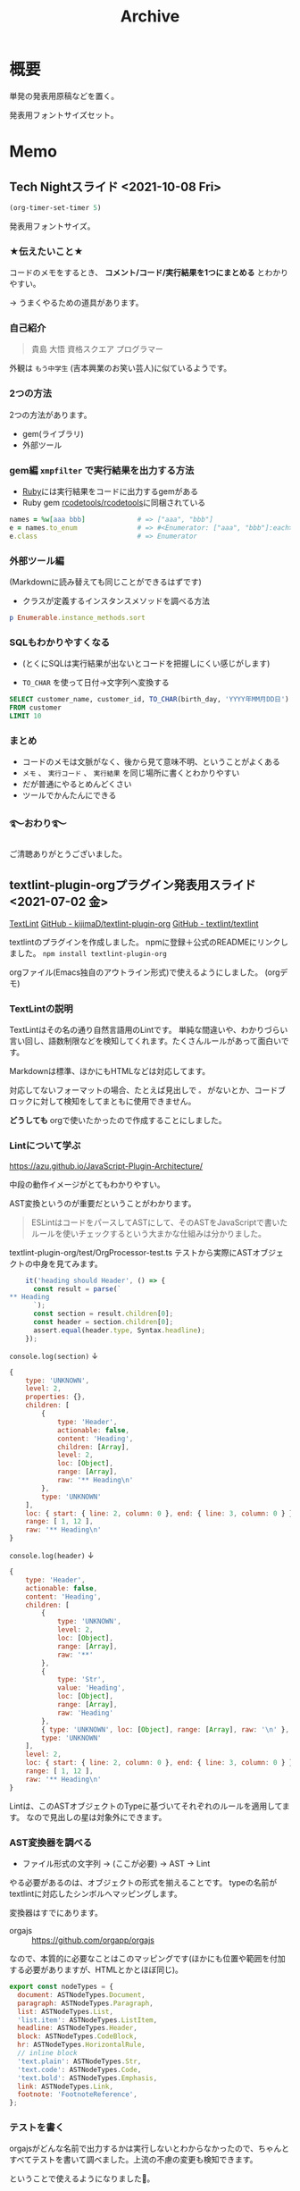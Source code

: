 :PROPERTIES:
:ID:       02b46258-7650-4a02-9f0e-c422555b29d0
:header-args+: :results output :wrap
:mtime:    20241102180218
:ctime:    20210703105033
:END:
#+title: Archive
* 概要
単発の発表用原稿などを置く。

発表用フォントサイズセット。
#+begin_export emacs-lisp
(progn
       (set-face-attribute 'default nil
                           :font "Fira Mono"
                           :weight 'regular
                           :height 140)
       (set-fontset-font
        nil 'japanese-jisx0208
        (font-spec :family "Hiragino Sans")))
#+end_export
* Memo
** Tech Nightスライド <2021-10-08 Fri>
:LOGBOOK:
CLOCK: [2021-10-04 Mon 00:00]--[2021-10-04 Mon 00:50] =>  0:50
CLOCK: [2021-10-03 Sun 22:31]--[2021-10-04 Mon 00:02] =>  1:31
:END:
#+begin_src emacs-lisp
  (org-timer-set-timer 5)
#+end_src

発表用フォントサイズ。
#+begin_export emacs-lisp
(progn
       (set-face-attribute 'default nil
                           :font "Fira Mono"
                           :weight 'regular
                           :height 220)
       (set-fontset-font
        nil 'japanese-jisx0208
        (font-spec :family "Hiragino Sans")))
#+end_export
*** ★伝えたいこと★
コードのメモをするとき、 *コメント/コード/実行結果を1つにまとめる* とわかりやすい。

→ うまくやるための道具があります。
*** 自己紹介
#+begin_quote
貴島 大悟
資格スクエア プログラマー
#+end_quote

外観は ~もう中学生~ (吉本興業のお笑い芸人)に似ているようです。
*** 2つの方法
2つの方法があります。

- gem(ライブラリ)
- 外部ツール
*** gem編 ~xmpfilter~ で実行結果を出力する方法
- [[id:cfd092c4-1bb2-43d3-88b1-9f647809e546][Ruby]]には実行結果をコードに出力するgemがある
- Ruby gem [[https://github.com/rcodetools/rcodetools][rcodetools/rcodetools]]に同梱されている

#+begin_src ruby
  names = %w[aaa bbb]             # => ["aaa", "bbb"]
  e = names.to_enum               # => #<Enumerator: ["aaa", "bbb"]:each>
  e.class                         # => Enumerator
#+end_src
*** 外部ツール編

(Markdownに読み替えても同じことができるはずです)

- クラスが定義するインスタンスメソッドを調べる方法
#+begin_src ruby
  p Enumerable.instance_methods.sort
#+end_src

#+RESULTS:
#+begin_results
[:all?, :any?, :chain, :chunk, :chunk_while, :collect, :collect_concat, :count, :cycle, :detect, :drop, :drop_while, :each_cons, :each_entry, :each_slice, :each_with_index, :each_with_object, :entries, :filter, :filter_map, :find, :find_all, :find_index, :first, :flat_map, :grep, :grep_v, :group_by, :include?, :inject, :lazy, :map, :max, :max_by, :member?, :min, :min_by, :minmax, :minmax_by, :none?, :one?, :partition, :reduce, :reject, :reverse_each, :select, :slice_after, :slice_before, :slice_when, :sort, :sort_by, :sum, :take, :take_while, :tally, :to_a, :to_h, :uniq, :zip]
#+end_results
*** SQLもわかりやすくなる
:PROPERTIES:
  :header-args+: :engine postgresql
  :header-args+: :dbhost localhost
  :header-args+: :dbuser postgres
  :header-args+: :dbpassword postgres12345
  :header-args+: :database dsdojo_db
  :header-args+: :results table
:END:

+ (とくにSQLは実行結果が出ないとコードを把握しにくい感じがします)

- ~TO_CHAR~ を使って日付→文字列へ変換する

#+begin_src sql
  SELECT customer_name, customer_id, TO_CHAR(birth_day, 'YYYY年MM月DD日')
  FROM customer
  LIMIT 10
#+end_src

#+RESULTS:
#+begin_results
| customer_name | customer_id    | to_char        |
|---------------+----------------+----------------|
| 大野 あや子   | CS021313000114 | 1981年04月29日 |
| 六角 雅彦     | CS037613000071 | 1952年04月01日 |
| 宇多田 貴美子 | CS031415000172 | 1976年10月04日 |
| 堀井 かおり   | CS028811000001 | 1933年03月27日 |
| 田崎 美紀     | CS001215000145 | 1995年03月29日 |
| 宮下 達士     | CS020401000016 | 1974年09月15日 |
| 奥野 陽子     | CS015414000103 | 1977年08月09日 |
| 釈 人志       | CS029403000008 | 1973年08月17日 |
| 松谷 米蔵     | CS015804000004 | 1931年05月02日 |
| 安斎 遥       | CS033513000180 | 1962年07月11日 |
#+end_results
*** まとめ
- コードのメモは文脈がなく、後から見て意味不明、ということがよくある
- ~メモ~ 、 ~実行コード~ 、 ~実行結果~ を同じ場所に書くとわかりやすい
- だが普通にやるとめんどくさい
- ツールでかんたんにできる
*** ࿐おわり࿐
ご清聴ありがとうございました。
** textlint-plugin-orgプラグイン発表用スライド <2021-07-02 金>

[[id:d3394774-aba5-4167-bd18-f194eb2bd9ed][TextLint]]
[[https://github.com/kijimaD/textlint-plugin-org][GitHub - kijimaD/textlint-plugin-org]]
[[https://github.com/textlint/textlint#supported-file-formats][GitHub - textlint/textlint]]

textlintのプラグインを作成しました。
npmに登録＋公式のREADMEにリンクしました。
~npm install textlint-plugin-org~

orgファイル(Emacs独自のアウトライン形式)で使えるようにしました。
(orgデモ)
*** TextLintの説明
TextLintはその名の通り自然言語用のLintです。
単純な間違いや、わかりづらい言い回し、語数制限などを検知してくれます。たくさんルールがあって面白いです。

Markdownは標準、ほかにもHTMLなどは対応してます。

対応してないフォーマットの場合、たとえば見出しで ~。~ がないとか、コードブロックに対して検知をしてまともに使用できません。

*どうしても* orgで使いたかったので作成することにしました。
*** Lintについて学ぶ
https://azu.github.io/JavaScript-Plugin-Architecture/

中段の動作イメージがとてもわかりやすい。

AST変換というのが重要だということがわかります。

#+begin_quote
ESLintはコードをパースしてASTにして、そのASTをJavaScriptで書いたルールを使いチェックするという大まかな仕組みは分かりました。
#+end_quote

textlint-plugin-org/test/OrgProcessor-test.ts
テストから実際にASTオブジェクトの中身を見てみます。
#+begin_src javascript
    it('heading should Header', () => {
      const result = parse(`
,** Heading
      `);
      const section = result.children[0];
      const header = section.children[0];
      assert.equal(header.type, Syntax.headline);
    });
#+end_src

~console.log(section)~ ↓
#+begin_src javascript
  {
      type: 'UNKNOWN',
      level: 2,
      properties: {},
      children: [
          {
              type: 'Header',
              actionable: false,
              content: 'Heading',
              children: [Array],
              level: 2,
              loc: [Object],
              range: [Array],
              raw: '** Heading\n'
          },
          type: 'UNKNOWN'
      ],
      loc: { start: { line: 2, column: 0 }, end: { line: 3, column: 0 } },
      range: [ 1, 12 ],
      raw: '** Heading\n'
  }
#+end_src

~console.log(header)~ ↓
#+begin_src javascript
  {
      type: 'Header',
      actionable: false,
      content: 'Heading',
      children: [
          {
              type: 'UNKNOWN',
              level: 2,
              loc: [Object],
              range: [Array],
              raw: '**'
          },
          {
              type: 'Str',
              value: 'Heading',
              loc: [Object],
              range: [Array],
              raw: 'Heading'
          },
          { type: 'UNKNOWN', loc: [Object], range: [Array], raw: '\n' },
          type: 'UNKNOWN'
      ],
      level: 2,
      loc: { start: { line: 2, column: 0 }, end: { line: 3, column: 0 } },
      range: [ 1, 12 ],
      raw: '** Heading\n'
  }
#+end_src

Lintは、このASTオブジェクトのTypeに基づいてそれぞれのルールを適用してます。
なので見出しの星は対象外にできます。
*** AST変換器を調べる
- ファイル形式の文字列 → (ここが必要) → AST → Lint

やる必要があるのは、オブジェクトの形式を揃えることです。
typeの名前がtextlintに対応したシンボルへマッピングします。

変換器はすでにあります。
- orgajs :: https://github.com/orgapp/orgajs

なので、本質的に必要なことはこのマッピングです(ほかにも位置や範囲を付加する必要がありますが、HTMLとかとほぼ同じ)。
#+begin_src javascript
export const nodeTypes = {
  document: ASTNodeTypes.Document,
  paragraph: ASTNodeTypes.Paragraph,
  list: ASTNodeTypes.List,
  'list.item': ASTNodeTypes.ListItem,
  headline: ASTNodeTypes.Header,
  block: ASTNodeTypes.CodeBlock,
  hr: ASTNodeTypes.HorizontalRule,
  // inline block
  'text.plain': ASTNodeTypes.Str,
  'text.code': ASTNodeTypes.Code,
  'text.bold': ASTNodeTypes.Emphasis,
  link: ASTNodeTypes.Link,
  footnote: 'FootnoteReference',
};
#+end_src
*** テストを書く
orgajsがどんな名前で出力するかは実行しないとわからなかったので、ちゃんとすべてテストを書いて調べました。上流の不慮の変更も検知できます。

ということで使えるようになりました🎉。

便利です。
*** まとめ
Emacsエコシステムを少し広げることができました。
** digger発表用スライド <2021-07-02 金>
[[id:70f249a8-f8c8-4a7e-978c-8ff04ffd09c0][digger]]
*** やっていること(途中)
[[https://github.com/kijimaD/digger][GitHub - kijimaD/digger]]
CLIのゲームを作っています(WIP)。

(デモ)

まだ移動しかできない。
*** 前回の反省を踏まえた要件
- *画像表示はあきらめる or 見下ろし*
- ターン制にする。リアルタイムではなく。
- テストを書く(*テストが書ける構造にする*)
*** 利点
時代に逆行した開発ですが、よいところもあります。

- 真のRubyだけに集中できる(ライブラリすら必要ではない。CLI用のCursesくらい)
- オブジェクト指向をやらなければならない状況。ゲームそのものがゲームオブジェクトの相互作用なので、オブジェクト指向でないと条件ありすぎて死ぬ。フツーに命令的に書けるプログラムが二者間だとしたら、ゲームは三者間。

+ 例 :: 壁に当たるのは自キャラだけでない。敵キャラや銃弾も当たる。各オブジェクトに判断してもらわないといけない。
+ 例 :: 弾がヒットしたら、誰のスコアになるのか => その銃弾オブジェクトを生成したキャラクターオブジェクト。みたいな。
+ 例 :: 毎ターンフィールドにあるすべてのオブジェクトを更新＋新描画したい => すべて入れ物オブジェクトに入れておいて、mapですべてを一括処理しよう、とか。
*** まとめ
1ヶ月くらい頑張ってみます(宣言)。
*** ボツ
ローグライクになる予定です。↓みたいなゲーム。超好きなジャンルです。

- [[https://github.com/CleverRaven/Cataclysm-DDA][Cataclysm-DDA]] :: ゾンビサバイバル
  [[https://www.google.com/search?q=cataclysm+dark+days+ahead+&tbm=isch&ved=2ahUKEwir1caPhcLxAhVBxosBHUPJCfwQ2-cCegQIABAA&oq=cataclysm+dark+days+ahead+&gs_lcp=CgNpbWcQAzICCAAyAggAMgIIADICCAAyAggAMgIIADICCAAyAggAMgIIADICCAA6BAgAEBhQtsMFWPDFBWCxxwVoAHAAeACAAbUBiAHHApIBAzIuMZgBAKABAaoBC2d3cy13aXotaW1nwAEB&sclient=img&ei=eMvdYKu5B8GMr7wPw5Kn4A8&bih=733&biw=1451#imgrc=NRZZLClw8123FM][参考]]

- [[http://www.bay12games.com/dwarves/][Dwarf Fortress]] :: サバイバル/シミュレーション
  [[https://www.google.com/search?q=dwarf+fortress+gif&tbm=isch&ved=2ahUKEwi3lIiphMLxAhVvzYsBHQ5zAiUQ2-cCegQIABAA&oq=dwarf+fortress+gif&gs_lcp=CgNpbWcQAzICCAA6BAgAEEM6BAgAEBhQ_ZkDWLqcA2CgngNoAHAAeACAAXeIAY4DkgEDMi4ymAEAoAEBqgELZ3dzLXdpei1pbWfAAQE&sclient=img&ei=ocrdYPe_C--ar7wPjuaJqAI&bih=733&biw=1451#imgrc=pWyEfsGw-tobeM&imgdii=LjqvyOp9B09twM][参考]]

- Elona :: RPG風
  [[https://www.google.com/search?q=elona&tbm=isch&ved=2ahUKEwjR1oDUhcLxAhXNDN4KHVI7CTEQ2-cCegQIABAA&oq=elona&gs_lcp=CgNpbWcQAzICCAAyBAgAEEMyBAgAEEMyAggAMgIIADIECAAQQzICCAAyAggAMgQIABBDMgIIAFCP9gFYk_0BYJH-AWgAcAB4AIABXogB1gKSAQE0mAEAoAEBqgELZ3dzLXdpei1pbWfAAQE&sclient=img&ei=B8zdYJG3Kc2Z-AbS9qSIAw&bih=733&biw=1451#imgrc=pLVXzgxlaxCVDM][参考]]

これらは商業的な作品ではなく、貧弱なグラフィックですが、超濃密なゲーム世界を作り上げています。
個人がめざす(めざせる)のはこういう方向性だと考えてます。
*** 前回の反省
仕事につく前、何度か作りはじめては挫折してきました。

直近だと去年開発してましたが、開発が進まなくなってやめました↓。
- [[https://github.com/kijimaD/ban-ban-don][GitHub - kijimaD/ban-ban-don]] :: rubyのゲームライブラリGosuを使った、シューティングゲーム。
  - (本に載ってたコードをベースに開発しました。根本部分のコード構造はほとんどオリジナル性ないです)


これの問題点、挫折した理由...。

- 要件を高望みしすぎた。
  - 疑似3Dにした。座標に、ひし形の画像を敷き詰めると疑似3Dができます…画面確認が大変だった。特に重なりとか、接触判定が…。
  - アニメーションする画像の用意が大変すぎた。方向分の画像を作る必要がある。
  - リアルタイムなので再現しにくい。
  - パフォーマンスを考えないとまともに動かなくなる。黒魔術がある(四分木とか)。

- つらい目視確認開発。
  - 新機能を作るときも、いちいち起動して該当箇所までいって開発していた。
  - テストがない、lintがない(まだ知らなかった)
  - いつのまにかどこかが壊れて動かなくなること多数

=> ムリ ~＼(^o^)／~

** create-link 発表用スライド
*** [[id:1ad8c3d5-97ba-4905-be11-e6f2626127ad][Emacs]]パッケージ(#2)を作りました。
https://github.com/kijimaD/create-link
*** 作ったもの
**** Chrome拡張CreateLinkをEmacsに移植した
~CreateLink~ というChrome拡張があります。

それのEmacs版を作成しました。
公式パッケージ集での審査中(まだ返信来ない)。
**** 元になったCreateLinkの説明🔗
現在のページの名前のついたリンクを取得する拡張です。GitHubとかSlackに貼り付けるとき、便利なやつです。

- CreateLinkのリンク(Chromeウェブストア)
~https://chrome.google.com/webstore/detail/create-link/gcmghdmnkfdbncmnmlkkglmnnhagajbm?hl=ja~

- 例: Markdownリンクだと、
https://www.google.com ->[Google](https://www.google.com/) みたいな。

(ブラウザのデモ)
**** 作成したcreate-linkの紹介
- Emacs上の各種ブラウザeww, w3m
- 各種フォーマットHTML(default), LaTeX, Markdown, MediaWiki, Org-mode
- ブラウザ以外のときはローカルファイルのパスを取得する

に対応してます。

(実行・オプション操作のデモ)
*** コード
ライセンスの部分を除くと、90行くらいしかありません。

半分くらいはユーザ設定のための決まりきった記述のため、実際は40行ほど。

#+begin_src emacs-lisp
  ;;; Code:

  (require 'eww)
  (require 'w3m)

  (defgroup create-link nil
    "Generate a formatted current page link."
    :group 'convenience
    :prefix "create-link-")

  (defcustom create-link-default-format 'html
    "Default link format."
    :group 'create-link
    :type '(choice (const :tag "html" html)
                   (const :tag "markdown" markdown)
                   (other :tag "org" org)
                   (other :tag "media-wiki" media-wiki)
                   (other :tag "latex" latex)))

  ;; 🌟オプション設定

  ;; Format keywords:
  ;; %url% - http://www.google.com/
  ;; %title% - Google
  (defcustom create-link-format-html "<a href='%url%'>%title%</a>"
    "HTML link format."
    :group 'create-link
    :type 'string)

  (defcustom create-link-format-markdown "[%title%](%url%)"
    "Markdown link format."
    :group 'create-link
    :type 'string)

  (defcustom create-link-format-org "[[%url%][%title%]]"
    "Org-mode link format."
    :group 'create-link
    :type 'string)

  (defcustom create-link-format-media-wiki "[%url% %title%]"
    "Media Wiki link format."
    :group 'create-link
    :type 'string)

  (defcustom create-link-format-latex "\\href{%url%}{%title%}"
    "Latex link format."
    :group 'create-link
    :type 'string)

  (defun create-link-raw-format ()
    "Choose a format type by the custom variable."
    (pcase create-link-default-format
      (`html
       create-link-format-html)
      (`markdown
       create-link-format-markdown)
      (`org
       create-link-format-org)
      (`media-wiki
       create-link-format-media-wiki)
      (`latex
       create-link-format-latex)))

  (defun create-link-replace-dictionary ()
    "Convert format keyword to corresponding one."
    `(("%url%" . ,(cdr (assoc 'url (create-link-get-information))))
      ("%title%" . ,(cdr (assoc 'title (create-link-get-information))))))

  (defun create-link-make-format ()
    "Fill format keywords."
    (seq-reduce
     (lambda (string regexp-replacement-pair)
       (replace-regexp-in-string
        (car regexp-replacement-pair)
        (cdr regexp-replacement-pair)
        string))
     (create-link-replace-dictionary)
     (create-link-raw-format))) ;; <a href='%url%'>%title%</a> とか。ループのinitial value。

  ;; <a href='%url%'>%title%</a>
  ;; <a href='https://...'>%title%</a> 前の値を保持
  ;; <a href='https://...'>Google</a> さらに置換

  ,#+begin_comment
  ;; ここを綺麗に書くのが一番むずかしかった。...複数の文字列置換
  ;; 一つの置換(replace-regexp-in-string)は関数があるが、複数指定はできない。

  ;; (seq-reduce)の第一引数はコードブロックに相当するところ。ループ一回で何をするか。
  ;; stringはraw-format(<a href='%url%'>%title%</a>など)を受け取る。
  ;; regexp-replacement-pairはreplace-dictionaryのイテレーション分が入る。ブロック引数。
  ,#+end_comment

  ;; 🌟ブラウザやその他をラップしてtitle, urlを返す！
  (defun create-link-get-information ()
    "Get keyword information on your browser."
    (cond ((string-match-p "eww" (buffer-name))
           `((title . ,(plist-get eww-data :title))
             (url . ,(plist-get eww-data :url))))
          ((string-match-p "w3m" (buffer-name))
           `((title . ,w3m-current-title)
             (url . ,w3m-current-url)))
          ;; otherwise, create-link to the file-buffer
          (t
           `((title . ,(buffer-name))
             (url . ,(buffer-file-name))))))

  ;; 🌟エントリーポイント
  ;;;###autoload
  (defun create-link ()
    "Create formatted link."
    (interactive)
    (message "Copied! %s" (create-link-make-format))
    (kill-new (create-link-make-format)))

  (provide 'create-link)

  ;;; create-link.el ends here
#+end_src
*** 知見
**** 短くても問題なし
大きなパッケージに比べてこれはゴミみたいなもんだな、と思ってました。

でもコードやアイデアの参考にするため使っているパッケージのコードを眺めていて、こういう短いものでも自分が日々使ってたり、多くの人に使われているパッケージはけっこうあることに気づきました。

たとえば。

add-node-modules-path.el
- node環境の読み込み 86行
[[/home/kijima/.emacs.d/.cask/27.1/elpa/org-bullets-20200317.1740/org-bullets.el][org-bullets.el]]
- リストをいい感じに表示する 109行
[[/home/kijima/.emacs.d/.cask/27.1/elpa/define-word-20210103.1812/define-word.el][define-word.el]]
- オンライン辞書 132行
[[/home/kijima/.emacs.d/.cask/27.1/elpa/rubocop-20210309.1241/rubocop.el][rubocop.el]]
- rubocopをいい感じに 267行

- 重要なのは1つのことをうまくやること。
**** 他の人に使ってもらえるとうれしい
使ってくれた＋PRが来ました。
褒めてくれてテンション上がる。
https://github.com/kijimaD/create-link/pull/7

#+begin_quote
I like this package, is simple and useful.
#+end_quote

審査にむけてやったこと。

- わかりやすいコンセプト。
- 空気を読んだ動作をする、限られたインタフェース(create-link)という関数1つで、複数フォーマット・ブラウザに対応できる。
- ちゃんとドキュメントを用意した[[https://github.com/kijimaD/create-link][kijimaD/create-link]]
- オプションを用意した。フォーマットの種類やブラウザを増やすのは、とても簡単です。
*** ロードマップ
フォーマットリンクを取得するだけのシンプルなコードではありますが、拡張はいろいろ考えられます。
**** 入出力のバリエーションを増やす
***** DONE エクスポート形式増加 HTML,LaTeX,Markdown,MediaWiki,Org-mode
CLOSED: [2021-05-14 Fri 10:52]
***** DONE ユーザ定義のフィルター … chromeの拡張の方にはある
CLOSED: [2021-05-14 Fri 10:52]
***** DONE PDF(ページを取ることはできそう。リンクでページ番号を表現できるか)
CLOSED: [2021-05-19 Wed 22:22]
やらない。
**** コンテクストによる動作のバリエーションを増やす
***** DONE テキスト選択中だと、タイトルに選択したところを入れる
CLOSED: [2021-05-14 Fri 10:53]
***** DONE 選択URLにアクセスして、Titleをスクレイピング。リンクを完成させる
CLOSED: [2021-05-16 Sun 14:28]
***** DONE 手動で形式選択できるように
CLOSED: [2021-05-19 Wed 09:26]
helmから選べたらベスト。選択をどうやってやればいいのかよくわからない
org-roamのファイル選択で出てくるhelmなど参考になりそう。
***** DONE とりあえず標準のcompletionだけ追加
CLOSED: [2021-05-16 Sun 08:40]
***** DONE checkdocをCIで走らせるようにする
CLOSED: [2021-05-19 Wed 09:26]
elisp-checkはcask環境のためうまくできない。
なので、elisp-check.elを直に読み込んで実行するようにすればよさそう。

elisp-lintというパッケージに同梱されてたのでそれで一気にできるようになった。
***** DONE テスト追加 + CI
CLOSED: [2021-05-15 Sat 20:57]
**** ユーザの拡張性を増やす
***** DONE フックを追加…たとえばリンク生成 → {フック} → コピー前としておく。
CLOSED: [2021-05-19 Wed 22:19]
フックでは式が使えるのでなんでもできる。動的にタイムスタンプを加えたり、連番を振ったりとか。単なる文字列フィルターよりはるかに強力。誰かがもっと便利な使い方を編み出してくれる。

make-formatと、message+killの前にフックを差し込むか。
でも、文字列を受け取れないからあまり意味ない気がしてきた。
フックはその処理に追加するというより、別の処理を差し込むためのものだ(ある関数を実行すると、別の全く関係ない)モードをオンにするとか。その意味でいうと、フックする処理はまったく思いつかない。
***** DONE リンク変換
CLOSED: [2021-05-21 Fri 22:28]
別のフォーマットに変換するのもあっていいな。
すでに書式があるから、そこからURL, Titleを取り出せればいい。
- 判定関数
thing-at-pointの拡張だな。フォーマットリンク上にカーソルがある場合、タイトルとURLを取得して変換…。
どのフォーマットか判定できれば、タイトルとURLを取れる。
markdown-mode.elの(markdown-kill-thing-at-point)が参考になりそう。

別に独自実装しなくても、各modeのregexpを使えばいいかな。いや、フル装備でめちゃくちゃ複雑だし、いろんな依存(5つも増えるのはさすがに…)があるので独自でやろう。
https://ayatakesi.github.io/emacs/25.1/Regexps.html
***** DONE フォーマットごとの特殊ルールを追加する
CLOSED: [2021-05-31 Mon 19:26]
たとえばlatexの場合、ファイルリンクにはプレフィクスrun:がつくらしい。
今のコードだとファイルリンクだという検知はget-informationでしかできないのでそこに書くしかない。
一般的関数に特定のファイルフォーマットの処理が挟まれると非常に醜い。
なので、最終的な個別変換を分離する。そうするとhtmlがついてないときはrunをつけるとか、好きに追加できるだろう。
***** Magit(Gitクライアント)の場合。(すでにGitHubリンクの生成はある)
~git-link~ の整形バージョン。
そこまではちょっとやりすぎ感。依存が増えすぎるのも微妙な感じか。でも欲しいよな…。
各PRまではいいけど、少なくともリポジトリのホームページくらいならいいかな。
***** シェルだったらカレントディレクトリを取る
ブラウザみたく、変数が用意されてはない模様。まあこれについてはあまりいらないか。
パスを取得したいときはあるけど、それをhtmlリンクにしたいってあまりないしな。

パスはdefault-directoryで取れる。
***** タイトルはないときバージョンを作るか
つまりパスだけ。
主題とはずれる気がする。シェルとかだとタイトルの取りようがないのでこれを追加するのが必要。
***** Gitリポジトリのときは、相対ディレクトリを取得するオプション
リポジトリからリンクを辿れるようになる。でもEmacs上でどうなんだろう。
辿れないけど、人にディレクトリを示すときには使える。今は絶対パスで取って前のを削除している。めんど
い。
うむむ。リモートリポジトリのURLがわかるなら意味はありそう。git-linkとあまり変わらないけどな。
git-linkのコードを見てるけど、まだあまりよくわからない。
***** ホームディレクトリを~で出すようにする
今は ~/home/kijima...~ で出てるからな。汎用性があまりよくない。あとで絶対変わるし、ほかで使えない。
***** 実行関数を出力
たとえばivyのinfoページにいたとする。(info "ivy") を出力する。
これを実行するとivyに飛べるので、リンクといえそう。環境も関係ない。

infoバッファからの検索キーワードの割り出し方…
実行ディレクトリをdefault-directoryか何かで取る。(.*).infoというファイルがあるはずなのでそのファイル名をinfoの引数に渡す。
**** まとめ
0. 移植技を覚えました。要件が明確＋元ソースを読むことができると楽。プログラムに集中できて美味しい。
1. ちょっとした不便さは少ないコードで解決できる。
2. ごく単純なコンセプトでも、拡張の方向性は意外と多いです。

おわり。
